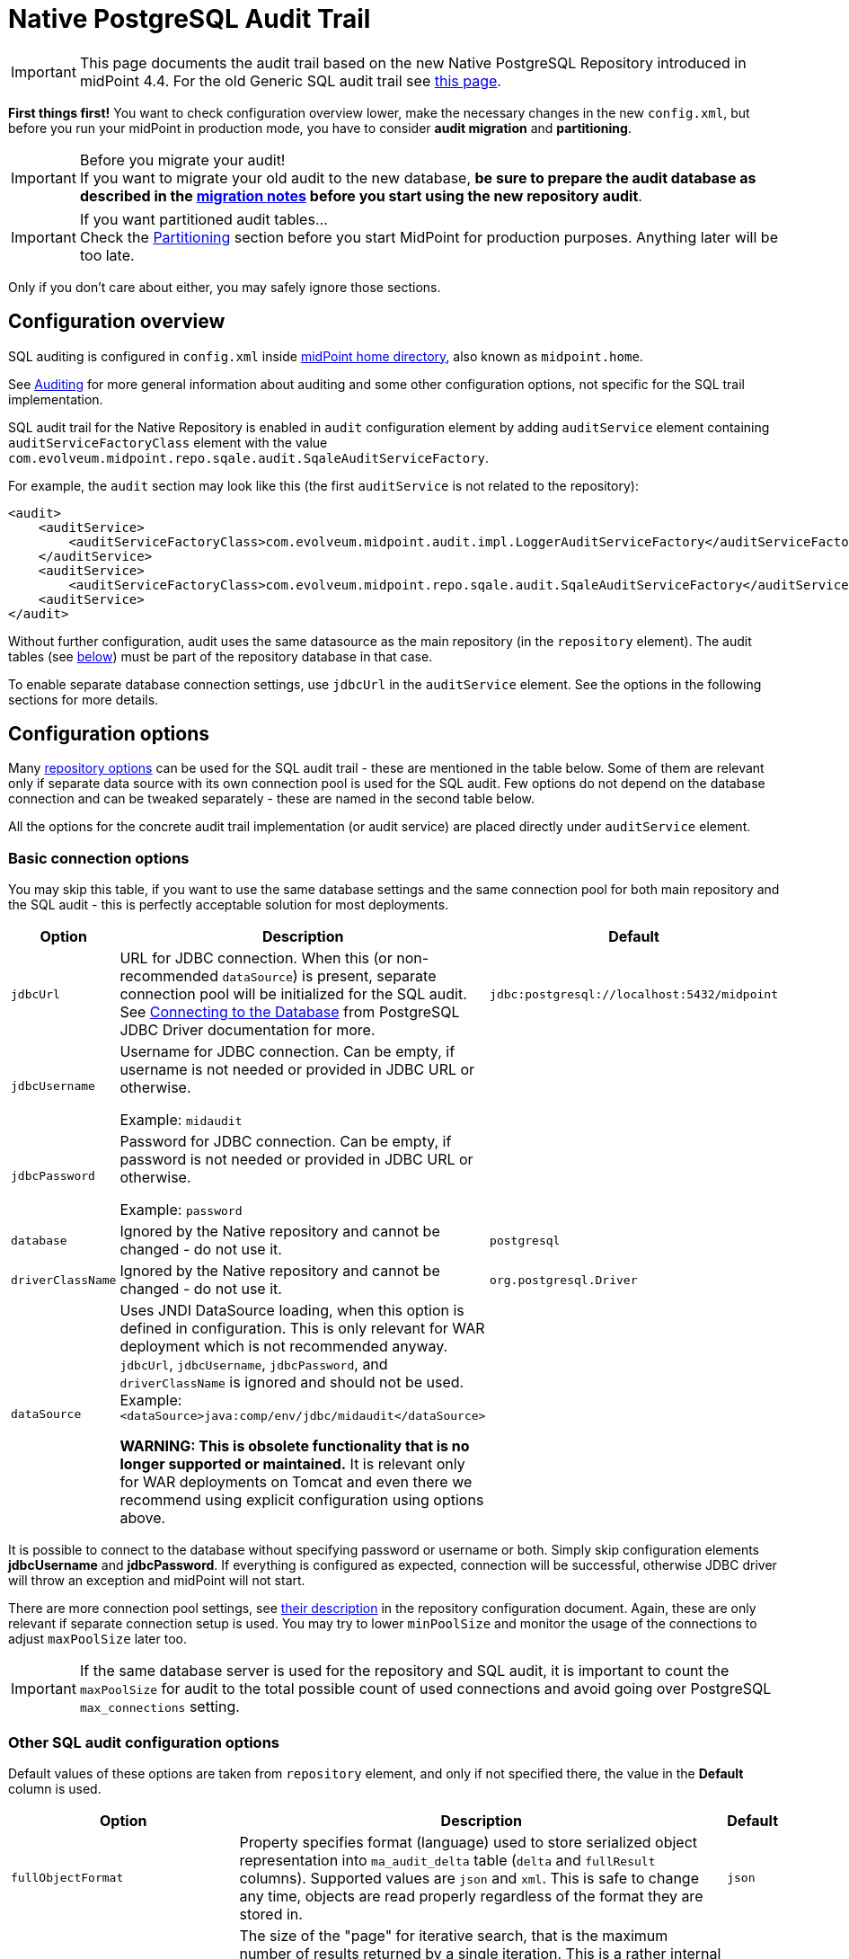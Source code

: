 = Native PostgreSQL Audit Trail
:page-nav-title: SQL Audit
:page-display-order: 15
:page-since: "4.4"
:page-toc: top

[IMPORTANT]
This page documents the audit trail based on the new Native PostgreSQL Repository introduced in midPoint 4.4.
For the old Generic SQL audit trail see xref:../generic/generic-audit/[this page].

*First things first!* You want to check configuration overview lower, make the necessary changes in the new `config.xml`,
but before you run your midPoint in production mode, you have to consider *audit migration* and *partitioning*.

.Before you migrate your audit!
[IMPORTANT]
If you want to migrate your old audit to the new database, *be sure to prepare the audit database as described
in the link:#audit-migration-from-other-database[migration notes] before you start using the new repository audit*.

.If you want partitioned audit tables...
[IMPORTANT]
Check the link:#partitioning[Partitioning] section before you start MidPoint for production purposes.
Anything later will be too late.

Only if you don't care about either, you may safely ignore those sections.

== Configuration overview

SQL auditing is configured in `config.xml` inside
xref:/midpoint/reference/deployment/midpoint-home-directory/[midPoint home directory],
also known as `midpoint.home`.

See xref:/midpoint/reference/security/audit/[Auditing] for more general information about auditing
and some other configuration options, not specific for the SQL trail implementation.

SQL audit trail for the Native Repository is enabled in `audit` configuration element by
adding `auditService` element containing `auditServiceFactoryClass` element with the value
`com.evolveum.midpoint.repo.sqale.audit.SqaleAuditServiceFactory`.

For example, the `audit` section may look like this (the first `auditService` is not related to the repository):

[source,xml]
----
<audit>
    <auditService>
        <auditServiceFactoryClass>com.evolveum.midpoint.audit.impl.LoggerAuditServiceFactory</auditServiceFactoryClass>
    </auditService>
    <auditService>
        <auditServiceFactoryClass>com.evolveum.midpoint.repo.sqale.audit.SqaleAuditServiceFactory</auditServiceFactoryClass>
    <auditService>
</audit>
----

Without further configuration, audit uses the same datasource as the main repository (in the `repository` element).
The audit tables (see link:#audit-tables[below]) must be part of the repository database in that case.

To enable separate database connection settings, use `jdbcUrl` in the `auditService` element.
See the options in the following sections for more details.

== Configuration options

Many xref:../configuration/#configuration-options[repository options] can be used for
the SQL audit trail - these are mentioned in the table below.
Some of them are relevant only if separate data source with its own connection pool is used for the SQL audit.
Few options do not depend on the database connection and can be tweaked separately - these are named in the second table below.

All the options for the concrete audit trail implementation (or audit service) are placed directly under `auditService` element.

=== Basic connection options

You may skip this table, if you want to use the same database settings and the same connection pool
for both main repository and the SQL audit - this is perfectly acceptable solution for most deployments.

[%autowidth]
|===
| Option | Description | Default

| `jdbcUrl`
| URL for JDBC connection.
When this (or non-recommended `dataSource`) is present, separate connection pool will be initialized for the SQL audit.
See https://jdbc.postgresql.org/documentation/head/connect.html[Connecting to the Database] from PostgreSQL JDBC Driver documentation for more.
| `jdbc:postgresql://localhost:5432/midpoint`

| `jdbcUsername`
| Username for JDBC connection.
Can be empty, if username is not needed or provided in JDBC URL or otherwise.

Example: `midaudit`
|

| `jdbcPassword`
| Password for JDBC connection.
Can be empty, if password is not needed or provided in JDBC URL or otherwise.

Example: `password`
|

| `database`
| Ignored by the Native repository and cannot be changed - do not use it.
| `postgresql`

| `driverClassName`
| Ignored by the Native repository and cannot be changed - do not use it.
| `org.postgresql.Driver`

| `dataSource`
| Uses JNDI DataSource loading, when this option is defined in configuration.
This is only relevant for WAR deployment which is not recommended anyway.
`jdbcUrl`, `jdbcUsername`, `jdbcPassword`, and `driverClassName` is ignored and should not be used.
Example: `<dataSource>java:comp/env/jdbc/midaudit</dataSource>`

*WARNING:
This is obsolete functionality that is no longer supported or maintained.*
It is relevant only for WAR deployments on Tomcat and even there we recommend using explicit configuration using options above.
|
|===

It is possible to connect to the database without specifying password or username or both.
Simply skip configuration elements *jdbcUsername* and *jdbcPassword*.
If everything is configured as expected, connection will be successful, otherwise JDBC driver will throw an exception and midPoint will not start.

There are more connection pool settings, see xref:../configuration/#other-connection-pool-options[their description]
in the repository configuration document.
Again, these are only relevant if separate connection setup is used.
You may try to lower `minPoolSize` and monitor the usage of the connections to adjust `maxPoolSize` later too.

[IMPORTANT]
If the same database server is used for the repository and SQL audit, it is important to count the
`maxPoolSize` for audit to the total possible count of used connections and avoid going over PostgreSQL
`max_connections` setting.

=== Other SQL audit configuration options

Default values of these options are taken from `repository` element, and only if not specified there,
the value in the *Default* column is used.

[%autowidth]
|===
| Option | Description | Default

| `fullObjectFormat`
| Property specifies format (language) used to store serialized object representation into
`ma_audit_delta` table (`delta` and `fullResult` columns).
Supported values are `json` and `xml`.
This is safe to change any time, objects are read properly regardless of the format they are stored in.
| `json`

| `iterativeSearchByPagingBatchSize`
| The size of the "page" for iterative search, that is the maximum number of results returned by a single iteration.
This is a rather internal setting and the default value is reasonable balance between query overhead and
time to process the results.

It can be raised if the iterative search overhead (executing the select)
is too high compared to the time used for processing the page results.
| `100`

| `createMissingCustomColumns`
| Specifies whether midPoint should create missing columns for link:#custom-column[custom properties] during the startup.
| `false`

|===

There are no options for compression as this is left to PostgreSQL.
This also makes the inspection of the values in the columns easier.

== Audit tables

Audit logs are stored in the tables structured as shown below.
You can find current schema script for audit in link:https://github.com/Evolveum/midpoint/blob/master/config/sql/native-new/postgres-new-audit.sql[git],
or in the distribution packages in the file `doc/config/sql/native-new/postgres-new-audit.sql`.

.Native PostgreSQL audit tables
image::images/native-tables-audit.png[]

`ma_audit_event` is the main table representing each audit event.
See xref:/midpoint/reference/security/audit/#audit-record-structure[Audit record structure]
for detailed logical descritiption of the events.

* Each record can have multiple deltas associated with it, these are stored in `ma_audit_delta`.
* References are stored in `ma_audit_ref` table, multiple references for the same `recordId`
can be stored, even under the same `name`.
Conceptually, this stores multimap (name -> references) for each record.
* Audit event `changedItem` and `resourceOid` are stored as arrays of `TEXT` directly in `ma_audit_event` table.
* Item `property`, which is a multimap (name -> strings), is stored in JSONB column directly in `ma_audit_event` table.
* Custom properties (`customColumnProperty`) are stored each in dedicated column of `TEXT` type.
See section link:#custom-column[Custom columns] below for details.

Audit event record should be uniquely identified by its `id` column (matching `recordId` in the related tables).
However, for technical reasons related to the partitioning support, only uniqueness of `id`+`timestamp` combination is enforced.
Database will assign a new unique ID, but if ID is provided, and is unique in combination with the timestamp, DB will accept it.
MidPoint does not provide ID for new audit records, but export/import preserves the original record IDs.

Long story short: Audit event record ID is unique under normal circumstances.
If you want to export/import your old audit from previous database and keep ID unique, check the
link:#audit-migration-from-other-database[migration notes] below.

=== Upgrading

To upgrade the audit database, run the provided `postgres-new-upgrade-audit.sql` anytime, it should be safe.
It always runs only the missing parts of the upgrade process.
Be sure you're running the upgrade script provided with the version you're actually using, see
xref:/midpoint/reference/upgrade/database-schema-upgrade/#upgrading-native-postgresql-repository[database schema upgrade].

You can find further details in the source code documentation for `apply_audit_change` procedure in the `postgres-new-audit.sql` script.

== Partitioning

Audit tables are designed to https://www.postgresql.org/docs/current/ddl-partitioning.html[allow partitioning] by the `timestamp` column.
This is what PostgreSQL calls *declarative* partitioning by *range*.
All audit tables can be split - preferably they should use the same partition ranges, which is exactly what the supported procedure described lower does.

_Declarative_ partitioning means that the rows are placed into the right partition and also searched for in that partition, if the
partitioning key (`timestamp` attribute) is used in the search conditions - which is always advisable.
Word "declarative" however *does not* mean that the partitions are automatically created when needed.
There are solutions for this problem out there, but these are not described here and are not supported.

[NOTE]
.PostgreSQL partitioning caveats
Column `timestamp` is the partition key, and as such it must be present in all partitioned tables,
that is also `ma_audit_delta` and `ma_audit_ref`.
It also must be part of any unique index, including primary key, and of course the foreign keys referencing `ma_audit_table`.
If `timestamp` is used in queries, only the relevant partitions are searched.
On the other hand, if it is not part of the query, all partitions must be consulted - which is like executing `UNION` query on all of them.

=== Do I need partitioning?

For anything but large-scale deployments the answer is: "Likely not."
In that case you don't need to do anything as the default partition is already precreated for all tables
and audit rows have a place to go to.

You should not consider partitioning for the search performance alone.
The main benefit of audit partitioning is *fast audit removal*.
You should consider partitioning if you struggled with audit cleanup previously.
With partitioning you can virtually instantly drop or detach partitions from the active table which makes the audit data removal or archival much easier.

[NOTE]
With partitions or not (BTW, there is always the default one), outside this section you do not need to consider partitions.
Always work with the tables described in previous sections (e.g. `ma_audit_event`) even though they are only virtual.
The whole point of _declarative partitioning_ is that you do not need to care about it for normal use cases.

=== Creating partitions

MidPoint offers an SQL procedure `audit_create_monthly_partitions` that is declared in `postgres-new-audit.sql`
(current version https://github.com/Evolveum/midpoint/blob/master/config/sql/native-new/postgres-new-audit.sql[here]).
As the name suggests, it creates monthly partitions which is quite fine-grained and is easy to utilize,
whether your removal is executed monthly, quarterly or yearly.

See also the discussion on the Cleanup task in the section below.

To create partitions for the next 5 years, simply run this SQL command:
[source,sql]
----
call audit_create_monthly_partitions(60);
----

If you have anything in the default partition, the command will likely fail with the following error:
----
[23514] ERROR: updated partition constraint for default partition "ma_audit_event_default" would be violated by some row
----

You have to resolve the situation by deleting the rows in the default partition, which is likely to delete all the audit rows.
Alternatively, you may only detach the partition if you want to do something with the rows later.
However, this likely indicates that the partitioning is done too late in the process.

If you're planning to link:#audit-migration-from-other-database[migrate the old audit], don't forget to create partitions into the past too:
[source,sql]
----
call audit_create_monthly_partitions(-60);
----

Of course, investigate your old audit to find out how many partitions are needed.
Alternatively, decide on the earliest date and use a filter for the audit export (example in the section on migration).

To check existing audit partitions, including estimated row count, you can use the following SQL query:
[source,sql]
----
select i.inhrelid::regclass::text as partition, t.reltuples rows_estimate
from pg_inherits i
join pg_class t on t.oid = i.inhrelid
where inhparent = 'ma_audit_event'::regclass
order by partition;
----

It is safe to run `audit_create_monthly_partitions` multiple times, it reports existing partitions and creates only the missing ones.

.What about quarterly or yearly partitions?
[NOTE]
====
There is no need for concern regarding the count of partitions, unless you plan to keep hundreds of them.

If you really need partitions over longer time period, you may adapt the creation procedure.
We would recommend using natively supported PostgreSQL intervals, that is `quarter` or `year`.
If you want two-month partitions, you want to be sure they are all starting with odd months,
but it's not so trivial with https://www.postgresql.org/docs/current/functions-datetime.html#FUNCTIONS-DATETIME-TRUNC[date_trunc]
used in the procedure.
Adopting different supported interval, however, should be easy.

Just remember that this way you're changing the granularity for your data removal procedure as well.
====

=== Cleanup task vs partitions

MidPoint already has one mechanism to clean up the audit tables - the precreated *Cleanup* task, executed once a day.
The task consults the xref:/midpoint/reference/deployment/removing-obsolete-information/[Cleanup policy]
(part of ) to figure out what to delete.
If you absolutely require something on day-to-day basis and the audit database can handle deletion
of a day's work, you may stick to the Cleanup task.
There is also an option to use `maxRecords` instead of `auditRecords` in the `cleanupPolicy`.

If you want to use Cleanup task, you probably do not need partions; but you might - read on.
There is one problem with deleting data from the big audit table though.
PostgreSQL needs to reclaim the empty space; the process is called https://www.postgresql.org/docs/current/routine-vacuuming.html[vacuuming].
In theory, you don't need to care about it, if the auto-vacuuming can keep up with the deletions,
but there is a warning in the linked document that you may need to run `VACUUM FULL` eventually, which requires a table lock.
That would make writing into audit impossible during the operation, and full vacuum takes time.

This makes partitions attractive, even if you want to use these traditional cleanup methods based on `DELETE`.
Non-vacuumed partition still needs vacuuming, but only locks that partition - which likely is not the partition for current time, used for inserting the new audit entries.

However, if you don't need to remove data daily, you may utilize full potential of the partitions.
Let's say, you don't need audit events older than 12 months, but can tolerate 13 months.
That means that if it's December 2021, you may drop partition for November 2020, just like you dropped the one for October 2020 the previous month.
Partitions created by the `audit_create_monthly_partitions` procedure are named with a specific suffix, so you know exactly what partitions they are.

To drop these partitions, you simply drop their tables (first the dependent ones):
[source,sql]
----
drop table ma_audit_ref_202009;
drop table ma_audit_delta_202009;
drop table ma_audit_event_202009;
----

Alternatively, just detach them, which makes them invisible for midPoint and you can later decide what to do with them
(here the order does not matter):
[source,sql]
----
alter table ma_audit_event detach partition ma_audit_event_202011;
alter table ma_audit_delta detach partition ma_audit_delta_202011;
alter table ma_audit_ref detach partition ma_audit_ref_202011;
----

Currently, there is no automation for these tasks available - these may be provided in the future.
However, this is considered advanced PostgreSQL already, and your DB admin should be ready to automate these tasks.

[NOTE]
If you want to retire the audit data on the database level with partitions, it is best to leave `auditRecords`
element in the `cleanupPolicy` empty.

== Audit migration from other database

[NOTE]
Audit migration is implemented in xref:/midpoint/reference/deployment/ninja[Ninja] since midPoint 4.4.1.

If you plan to migrate audit records from the Generic repository, you need to make necessary
preparations *before* you start using the new audit.
It is possible to perform the migration later, but it is important to be prepared for it before you start using the new audit database.

=== Preparing the new audit database for migration

This is part of the xref:/midpoint/reference/repository/native-postgresql/migration/[Migration to Native PostgreSQL Repository],
If you're not coming from that guide, please, check it now to put these steps in the context of the whole process.

As described in the section about link:#audit-tables[audit tables], Native SQL audit uses
combination of `id` and `timestamp` as a unique identifier (primary key).
There is currently nothing in audit mechanism that relies on uniqueness of `id` column (or `repoId` in schema),
but it can be a nice property.
If you want to keep the database audit this way, for instance, your external systems are somehow tied to the `id` column,
you need to prepare for it.
The following steps are the same for a separate audit database or a shared one with the repository:

. Technically, it does not matter whether you import first the audit or the repository.
It is more convenient to migrate the repository first, though, because audit can be migrated slowly while the system is working.

. Be sure there are no essential audit records created in your new environment before the preparation steps.
You can test the new environment, if you're OK with audit deletion before going serious.

. Check your old audit database and find out what the highest used `ID` is:
+
[source,sql]
----
select max(id) from m_audit_event;
----

. Make an informed estimate (or wild guess) how many more records will be created until the old system is fully migrated,
or simply use much higher number to set the `id` in the new audit database (it is `bigint` column, don't worry about going over maximum value of 9223372036854775807):
+
[source,sql]
----
-- use your value, 100m can be still too low for your deployment
select setval(pg_get_serial_sequence('ma_audit_event', 'id'), 100000000);
----

. If you want to use partitioning, *prepare the partitions before you start using the audit for real!*
It is possible to migrate data later, but it can be extremely cumbersome, so get ready before going live.
Check the link:#partitioning[Partitioning] section above.
Don't worry about any test audits that you delete later, but anything production better goes into the right partitions.
Don't forget to prepare partitions into the future for production, but also for the past for your migrated audit.

=== Executing the migration

Audit migration is performed using the xref:/midpoint/reference/deployment/ninja[Ninja] tool.
It does not require the old MidPoint running, it is actually better when it does not.
That's why it is better to migrate audit data after the objects are migrated already and the new upgraded MidPoint is up and running.

To export the old audit you need the following:

* The old audit database must be accessible by Ninja; JDBC connection is used.
* xref:/midpoint/reference/deployment/midpoint-home-directory/[MidPoint home directory] with `config.xml` is available.
The configuration file is essential, but other parts of MidPoint home are important too - especially the extension schema files.

Now it is time to decide whether you want to export/import the whole audit at once, or do it in smaller slices.

[IMPORTANT]
.Before you import...
New audit stores serialized objects in `ma_audit_delta` table, in the columns `delta` and `fullResult`.
If you have any external analysis tool based on the content of these columns, you'll likely want to specify
`fullObjectFormat` in the `auditService` section of the `config.xml`, because it defaults to JSON for the new audit.
You can set it to `xml`, which was the previous default; do so *before you run the import commands*.
New audit does not compress these columns.
If you don't need XML, do not set anything, default JSON format takes much less space.

==== Single roundtrip audit migration

To do it all at once just run the following command (add `-z` to zip the file):

[source,bash]
----
MIDPOINT_HOME='/var/old-mp-home' bin/ninja.sh -v exportAudit -O audit-export.xml
----

[NOTE]
If you use unbundled JDBC driver, check xref:/midpoint/reference/deployment/ninja[Ninja documentation] how to specify the JDBC JAR.

You can also use filter to export only some audit events, typically by their timestamp.
Following example uses Axiom language filter preceded by `%` (different parameter escaping may be needed if you don't use `bash`):

[source,bash]
----
MIDPOINT_HOME='/var/old-mp-home' bin/ninja.sh -v exportAudit -O audit-export.xml -f '% timestamp >= "2019-01-01"'
----

Be sure to check the first audit records and add the timezone if needed, e.g. the proper value
for you can look something like `2019-01-01-05:00` where `-05:00` is a timezone (see https://en.wikipedia.org/wiki/ISO_8601[ISO 8601]).
Format with time is also recognized (with or without timezone), e.g. `2019-01-01T12:00:00+01:00`.

Now you can move the file to a new environment, if necessary, and import the audit using the following command:

[source,bash]
----
MIDPOINT_HOME='/var/new-mp-home' bin/ninja.sh -v importAudit -i audit-export.xml
----

==== Iterative audit migration

// TODO

== Custom column

[WARNING]
.EXPERIMENTAL
====
This feature is *xref:/midpoint/versioning/experimental/[experimental]*.
It means that it is not intended for production use.
The feature is not finished.
It is not stable.
The implementation may contain bugs, the configuration may change at any moment without any warning and it may not work at all.
Use at your own risk.
This feature is not covered by midPoint support.
In case that you are interested in xref:/support/subscription-sponsoring/[supporting] development of this feature, please consider purchasing link:https://evolveum.com/services/professional-support/[midPoint Platform subscription].

It would be more flexible to have an `extension` container in the audit event record.
Current implementation requires DB changes for each custom property and allows only a single string as value for each property.
====

When we need some other information in the audit table, we can add custom columns to the table in the database.
We can use new column to tag some special audit records for reporting.

Custom columns is configured in three steps:

. Creating the `TEXT` columns in `ma_audit_event` table in the database using SQL command.

. Adding the configuration for each custom column to `config.xml` file in the xref:/midpoint/reference/deployment/midpoint-home-directory/[midPoint home directory].

. Adding the configuration how the audit event record property is created to the xref:/midpoint/reference/concepts/system-configuration-object/[system configuration object].

.1. Creating the column in `ma_audit_event`:
[source,sql]
----
ALTER TABLE ma_audit_event ADD custFoo TEXT;

CREATE INDEX ma_audit_event_custFoo_idx ON ma_audit_event (custFoo);
----

If the search by the property is required (which is likely), the index is needed.
In order to avoid conflicting column names, it is recommended to name the columns as 'custXXX' where `XXX `represents the name of the custom property.

.2. Adding the configuration in `config.xml` file:
[source,xml]
----
<configuration>
    <midpoint>
        ...
        <audit>
            <auditService>
                <auditServiceFactoryClass>com.evolveum.midpoint.audit.impl.LoggerAuditServiceFactory</auditServiceFactoryClass>
            </auditService>
            <auditService>
                <auditServiceFactoryClass>com.evolveum.midpoint.repo.sql.SqlAuditServiceFactory</auditServiceFactoryClass>
                <customColumn>
                    <columnName>custFoo</columnName>
                    <eventRecordPropertyName>foo</eventRecordPropertyName>
                </customColumn>
            </auditService>
        </audit>
        ...
    </midpoint>
</configuration>
----

Multiple `customColumn` elements can be added.
After adding of this configuration is needed restart of midpoint.

While not recommended, it is possible to let midPoint create the missing custom columns - if the connection allows it.
Just add the following line inside the `auditService` element:

[source,xml]
----
<createMissingCustomColumns>true</createMissingCustomColumns>
----

This creates the missing column, but it *does not create the index*.
It can be useful in experimental environments, but definitely not recommended for production ones, including UAT, etc.

.3. Setting up the custom property initialization - modify the xref:/midpoint/reference/concepts/system-configuration-object/[system configuration object]:
[source,xml]
----
<systemConfiguration>
    ...
    <audit>
        <eventRecording>
            <property>
                <name>foo</name>
                <expression>
                    <path>$target/extension/foo</path>
                </expression>
            </property>
        </eventRecording>
    </audit>
    ...
</systemConfiguration>
----

We can use a script in expression for obtaining some special information.
In the script we can use variable `target`, which represent target object of audit record, and `auditRecord`, which represent audit record itself (type `AuditEventRecord`).

An example with custom column is available link:https://github.com/Evolveum/midpoint-samples/tree/master/samples/audit[in the samples].

== Configuration examples

Both examples also configure the audit service for writing the audit trail to a log file
(factory class `LoggerAuditServiceFactory`).

=== Basic SQL audit setup

This setup uses the same setup and set of connections as the main repository.
The audit tables (prefixed `ma_`) must be present in the same database as the main repository.

.config.xml
[source,xml]
----
<configuration>
    <midpoint>
        ...
        <repository>
            <type>sqale</type>
            <database>postgresql</database>
            <jdbcUrl>jdbc:postgresql://192.168.56.33:5432/midpoint</jdbcUrl>
            <jdbcUsername>midpoint</jdbcUsername>
            <jdbcPassword>password</jdbcPassword>
        </repository>
        <audit>
            <auditService>
                <auditServiceFactoryClass>com.evolveum.midpoint.audit.impl.LoggerAuditServiceFactory</auditServiceFactoryClass>
            </auditService>
            <auditService>
                <auditServiceFactoryClass>com.evolveum.midpoint.repo.sqale.audit.SqaleAuditServiceFactory</auditServiceFactoryClass>
            </auditService>
        </audit>
...
----

=== SQL audit using its own database

Here we use different database for the audit by specifying `jdbcUrl` and other related options.
Couple of notes to the example below:

* You can use the same JDBC URL, username and password to use the same database, but with separate connection pool.
This probably does not make much sense, adjusting connection pool in the `repository` is more flexible, but it is possible.
* Example below uses the same database server, which is probably not ideal, if you decide for this scenario.
Separate databases allow for some flexibility, but separate database servers are better.
* Example below shows `maxPoolSize` and `fullObjectFormat` overrides.
Normally these values are taken from the main `repository` section - and if not present there, from the defaults.
** These defaults for the main repository may be unnecessarily generous for the audit connection pool,
although the default settings do release unused physical connections.
** `fullObjectFormat` is shown only for demonstration purposes, do not change it unless you have specific needs.

.config.xml
[source,xml]
----
<configuration>
    <midpoint>
        ...
        <repository>
            <type>sqale</type>
            <database>postgresql</database>
            <jdbcUrl>jdbc:postgresql://192.168.56.33:5432/midpoint</jdbcUrl>
            <jdbcUsername>midpoint</jdbcUsername>
            <jdbcPassword>password</jdbcPassword>
        </repository>
        <audit>
            <auditService>
                <auditServiceFactoryClass>com.evolveum.midpoint.audit.impl.LoggerAuditServiceFactory</auditServiceFactoryClass>
            </auditService>
            <auditService>
                <auditServiceFactoryClass>com.evolveum.midpoint.repo.sqale.audit.SqaleAuditServiceFactory</auditServiceFactoryClass>
                <jdbcUrl>jdbc:postgresql://192.168.56.33:5432/midaudit?ApplicationName=audit</jdbcUrl>
                <jdbcUsername>midaudit</jdbcUsername>
                <jdbcPassword>password</jdbcPassword>
                <maxPoolSize>4</maxPoolSize>
                <fullObjectFormat>xml</fullObjectFormat>
            </auditService>
        </audit>
...
----

== See Also

* xref:../native-postgresql/[Native PostgreSQL Repository]
* xref:../generic/[Old Generic Repository]
* xref:/midpoint/reference/deployment/clustering-ha/[Clustering / high availability setup]
* xref:/midpoint/reference/repository/native-postgresql/migration/[Migration to Native PostgreSQL Repository]
* xref:/midpoint/reference/tasks/task-manager/configuration/[Task Manager Configuration]

== External links

* https://www.postgresql.org/docs/current/ddl-partitioning.html[PostgreSQL Table Partitioning]
* https://jdbc.postgresql.org/documentation/head/connect.html[Connecting to the PostgreSQL Database]
* https://github.com/Evolveum/midpoint/blob/master/config/sql/native-new/postgres-new-audit.sql[postgres-new-audit.sql] on GitHub
